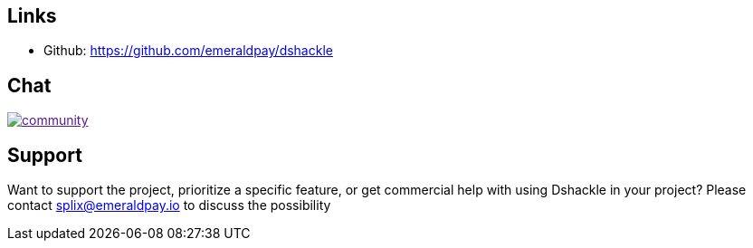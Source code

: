== Links

- Github: https://github.com/emeraldpay/dshackle

== Chat

image:https://badges.gitter.im/emeraldpay/community.svg[link="https://gitter.im/emeraldpay/community?utm_source=badge&utm_medium=badge&utm_campaign=pr-badge]

== Support

Want to support the project, prioritize a specific feature, or get commercial help with using Dshackle in your project?
Please contact splix@emeraldpay.io to discuss the possibility